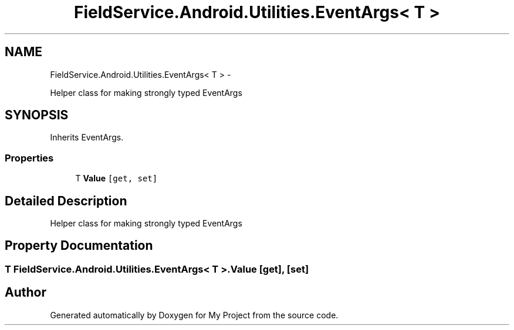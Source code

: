 .TH "FieldService.Android.Utilities.EventArgs< T >" 3 "Tue Jul 1 2014" "My Project" \" -*- nroff -*-
.ad l
.nh
.SH NAME
FieldService.Android.Utilities.EventArgs< T > \- 
.PP
Helper class for making strongly typed EventArgs  

.SH SYNOPSIS
.br
.PP
.PP
Inherits EventArgs\&.
.SS "Properties"

.in +1c
.ti -1c
.RI "T \fBValue\fP\fC [get, set]\fP"
.br
.in -1c
.SH "Detailed Description"
.PP 
Helper class for making strongly typed EventArgs 


.SH "Property Documentation"
.PP 
.SS "T FieldService\&.Android\&.Utilities\&.EventArgs< T >\&.Value\fC [get]\fP, \fC [set]\fP"


.SH "Author"
.PP 
Generated automatically by Doxygen for My Project from the source code\&.
